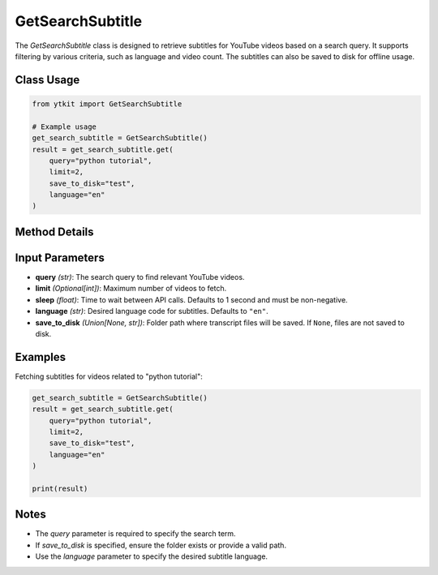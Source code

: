 GetSearchSubtitle
==================

The `GetSearchSubtitle` class is designed to retrieve subtitles for YouTube videos based on a search query. It supports filtering by various criteria, such as language and video count. The subtitles can also be saved to disk for offline usage.

Class Usage
-----------

.. code-block:: python

    from ytkit import GetSearchSubtitle

    # Example usage
    get_search_subtitle = GetSearchSubtitle()
    result = get_search_subtitle.get(
        query="python tutorial",
        limit=2,
        save_to_disk="test",
        language="en"
    )

Method Details
--------------

.. py:method:: get(query, limit=None, sleep=1, language="en", save_to_disk=None, **kwargs)
    :param query: The search query to find relevant videos on YouTube.
    :type query: str
    :param limit: (Optional) Maximum number of videos to fetch.
    :type limit: int
    :param sleep: Time to wait (in seconds) between API calls. Defaults to 1 second and must be non-negative.
    :type sleep: float
    :param language: Desired language code for subtitles. Defaults to ``"en"``.
    :type language: str
    :param save_to_disk: Path to the folder where transcript files will be saved. If ``None``, files are not saved to disk.
    :type save_to_disk: str or None
    :return: The fetched subtitles and metadata for the specified videos.
    :rtype: list[dict] or str

Input Parameters
-----------------

- **query** *(str)*: The search query to find relevant YouTube videos.
- **limit** *(Optional[int])*: Maximum number of videos to fetch.
- **sleep** *(float)*: Time to wait between API calls. Defaults to 1 second and must be non-negative.
- **language** *(str)*: Desired language code for subtitles. Defaults to ``"en"``.
- **save_to_disk** *(Union[None, str])*: Folder path where transcript files will be saved. If ``None``, files are not saved to disk.

Examples
--------

Fetching subtitles for videos related to "python tutorial":

.. code-block:: python

    get_search_subtitle = GetSearchSubtitle()
    result = get_search_subtitle.get(
        query="python tutorial",
        limit=2,
        save_to_disk="test",
        language="en"
    )

    print(result)

Notes
-----

- The `query` parameter is required to specify the search term.
- If `save_to_disk` is specified, ensure the folder exists or provide a valid path.
- Use the `language` parameter to specify the desired subtitle language.